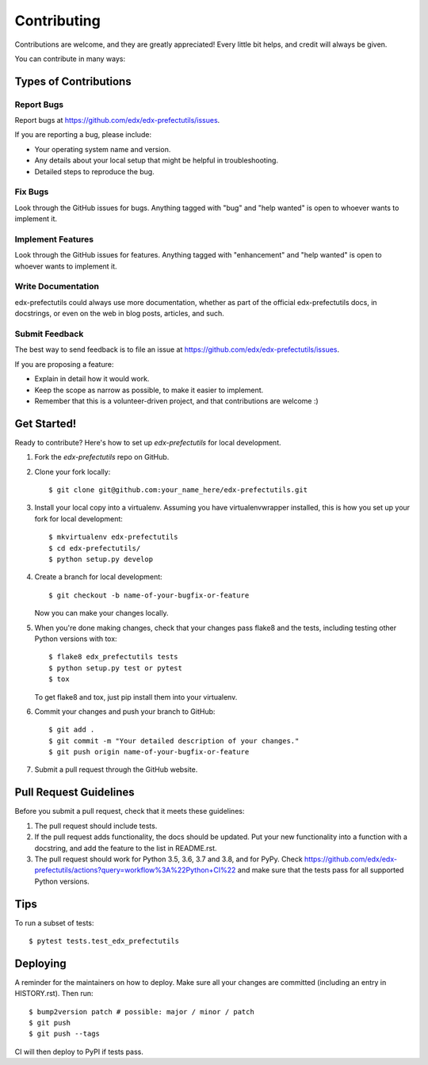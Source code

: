 .. highlight:: shell

============
Contributing
============

Contributions are welcome, and they are greatly appreciated! Every little bit
helps, and credit will always be given.

You can contribute in many ways:

Types of Contributions
----------------------

Report Bugs
~~~~~~~~~~~

Report bugs at https://github.com/edx/edx-prefectutils/issues.

If you are reporting a bug, please include:

* Your operating system name and version.
* Any details about your local setup that might be helpful in troubleshooting.
* Detailed steps to reproduce the bug.

Fix Bugs
~~~~~~~~

Look through the GitHub issues for bugs. Anything tagged with "bug" and "help
wanted" is open to whoever wants to implement it.

Implement Features
~~~~~~~~~~~~~~~~~~

Look through the GitHub issues for features. Anything tagged with "enhancement"
and "help wanted" is open to whoever wants to implement it.

Write Documentation
~~~~~~~~~~~~~~~~~~~

edx-prefectutils could always use more documentation, whether as part of the
official edx-prefectutils docs, in docstrings, or even on the web in blog posts,
articles, and such.

Submit Feedback
~~~~~~~~~~~~~~~

The best way to send feedback is to file an issue at https://github.com/edx/edx-prefectutils/issues.

If you are proposing a feature:

* Explain in detail how it would work.
* Keep the scope as narrow as possible, to make it easier to implement.
* Remember that this is a volunteer-driven project, and that contributions
  are welcome :)

Get Started!
------------

Ready to contribute? Here's how to set up `edx-prefectutils` for local development.

1. Fork the `edx-prefectutils` repo on GitHub.
2. Clone your fork locally::

    $ git clone git@github.com:your_name_here/edx-prefectutils.git

3. Install your local copy into a virtualenv. Assuming you have virtualenvwrapper installed, this is how you set up your fork for local development::

    $ mkvirtualenv edx-prefectutils
    $ cd edx-prefectutils/
    $ python setup.py develop

4. Create a branch for local development::

    $ git checkout -b name-of-your-bugfix-or-feature

   Now you can make your changes locally.

5. When you're done making changes, check that your changes pass flake8 and the
   tests, including testing other Python versions with tox::

    $ flake8 edx_prefectutils tests
    $ python setup.py test or pytest
    $ tox

   To get flake8 and tox, just pip install them into your virtualenv.

6. Commit your changes and push your branch to GitHub::

    $ git add .
    $ git commit -m "Your detailed description of your changes."
    $ git push origin name-of-your-bugfix-or-feature

7. Submit a pull request through the GitHub website.

Pull Request Guidelines
-----------------------

Before you submit a pull request, check that it meets these guidelines:

1. The pull request should include tests.
2. If the pull request adds functionality, the docs should be updated. Put
   your new functionality into a function with a docstring, and add the
   feature to the list in README.rst.
3. The pull request should work for Python 3.5, 3.6, 3.7 and 3.8, and for PyPy. Check
   https://github.com/edx/edx-prefectutils/actions?query=workflow%3A%22Python+CI%22
   and make sure that the tests pass for all supported Python versions.

Tips
----

To run a subset of tests::

$ pytest tests.test_edx_prefectutils


Deploying
---------

A reminder for the maintainers on how to deploy.
Make sure all your changes are committed (including an entry in HISTORY.rst).
Then run::

$ bump2version patch # possible: major / minor / patch
$ git push
$ git push --tags

CI will then deploy to PyPI if tests pass.
